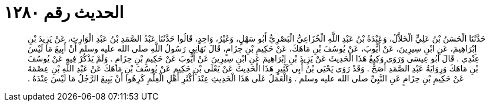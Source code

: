 
= الحديث رقم ١٢٨٠

[quote.hadith]
حَدَّثَنَا الْحَسَنُ بْنُ عَلِيٍّ الْخَلاَّلُ، وَعَبْدَةُ بْنُ عَبْدِ اللَّهِ الْخُزَاعِيُّ الْبَصْرِيُّ أَبُو سَهْلٍ، وَغَيْرُ، وَاحِدٍ، قَالُوا حَدَّثَنَا عَبْدُ الصَّمَدِ بْنُ عَبْدِ الْوَارِثِ، عَنْ يَزِيدَ بْنِ إِبْرَاهِيمَ، عَنِ ابْنِ سِيرِينَ، عَنْ أَيُّوبَ، عَنْ يُوسُفَ بْنِ مَاهَكَ، عَنْ حَكِيمِ بْنِ حِزَامٍ، قَالَ نَهَانِي رَسُولُ اللَّهِ صلى الله عليه وسلم أَنْ أَبِيعَ مَا لَيْسَ عِنْدِي ‏.‏ قَالَ أَبُو عِيسَى وَرَوَى وَكِيعٌ هَذَا الْحَدِيثَ عَنْ يَزِيدَ بْنِ إِبْرَاهِيمَ عَنِ ابْنِ سِيرِينَ عَنْ أَيُّوبَ عَنْ حَكِيمِ بْنِ حِزَامٍ ‏.‏ وَلَمْ يَذْكُرْ فِيهِ عَنْ يُوسُفَ بْنِ مَاهَكَ وَرِوَايَةُ عَبْدِ الصَّمَدِ أَصَحُّ ‏.‏ وَقَدْ رَوَى يَحْيَى بْنُ أَبِي كَثِيرٍ هَذَا الْحَدِيثَ عَنْ يَعْلَى بْنِ حَكِيمٍ عَنْ يُوسُفَ بْنِ مَاهَكَ عَنْ عَبْدِ اللَّهِ بْنِ عِصْمَةَ عَنْ حَكِيمِ بْنِ حِزَامٍ عَنِ النَّبِيِّ صلى الله عليه وسلم ‏.‏ وَالْعَمَلُ عَلَى هَذَا الْحَدِيثِ عِنْدَ أَكْثَرِ أَهْلِ الْعِلْمِ كَرِهُوا أَنْ يَبِيعَ الرَّجُلُ مَا لَيْسَ عِنْدَهُ ‏.‏